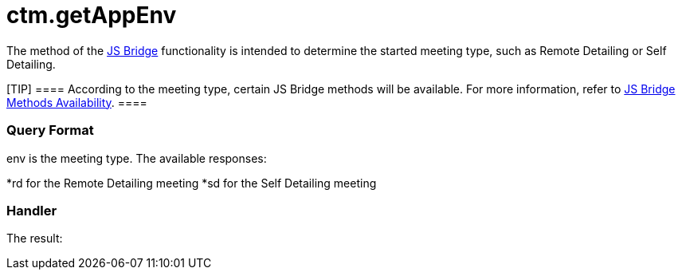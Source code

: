 = ctm.getAppEnv

The method of the xref:js-bridge-api[JS Bridge] functionality is
intended to determine the started meeting type, such as Remote Detailing
or Self Detailing.

[TIP] ==== According to the meeting type, certain JS Bridge
methods will be available. For more information, refer to
xref:js-bridge-methods-availability[JS Bridge Methods
Availability]. ====

[[h2__905745855]]
=== Query Format



[.apiobject]#env# is the meeting type. The available responses:

*[.apiobject]#rd# for the Remote Detailing meeting
*[.apiobject]#sd# for the Self Detailing meeting

[[h2__908049738]]
=== Handler



The result:


